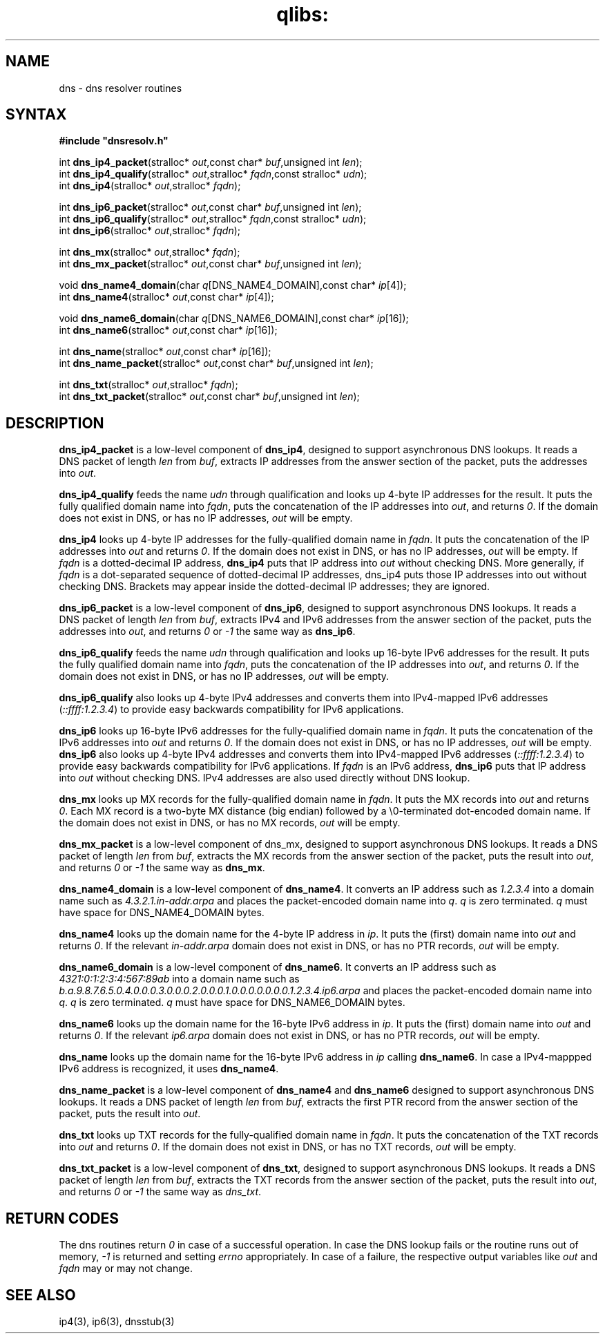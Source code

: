 .TH qlibs: dnsresolv
.SH NAME
dns \- dns resolver routines
.SH SYNTAX
.B #include \(dqdnsresolv.h\(dq

int \fBdns_ip4_packet\fP(stralloc* \fIout\fR,const char* \fIbuf\fR,unsigned int \fIlen\fR);
.br
int \fBdns_ip4_qualify\fP(stralloc* \fIout\fR,stralloc* \fIfqdn\fR,const stralloc* \fIudn\fR);
.br
int \fBdns_ip4\fP(stralloc* \fIout\fR,stralloc* \fIfqdn\fR);

int \fBdns_ip6_packet\fP(stralloc* \fIout\fR,const char* \fIbuf\fR,unsigned int \fIlen\fR);
.br
int \fBdns_ip6_qualify\fP(stralloc* \fIout\fR,stralloc* \fIfqdn\fR,const stralloc* \fIudn\fR);
.br
int \fBdns_ip6\fP(stralloc* \fIout\fR,stralloc* \fIfqdn\fR);

int \fBdns_mx\fP(stralloc* \fIout\fR,stralloc* \fIfqdn\fR);
.br
int \fBdns_mx_packet\fP(stralloc* \fIout\fR,const char* \fIbuf\fR,unsigned int \fIlen\fR);

void \fBdns_name4_domain\fP(char \fIq\fR[DNS_NAME4_DOMAIN],const char* \fIip\fR[4]);
.br
int \fBdns_name4\fP(stralloc* \fIout\fR,const char* \fIip\fR[4]);

void \fBdns_name6_domain\fP(char \fIq\fR[DNS_NAME6_DOMAIN],const char* \fIip\fR[16]);
.br
int \fBdns_name6\fP(stralloc* \fIout\fR,const char* \fIip\fR[16]);

int \fBdns_name\fP(stralloc* \fIout\fR,const char* \fIip\fR[16]);
.br
int \fBdns_name_packet\fP(stralloc* \fIout\fR,const char* \fIbuf\fR,unsigned int \fIlen\fR);

int \fBdns_txt\fP(stralloc* \fIout\fR,stralloc* \fIfqdn\fR);
.br
int \fBdns_txt_packet\fP(stralloc* \fIout\fR,const char* \fIbuf\fR,unsigned int \fIlen\fR);
.SH DESCRIPTION
.B dns_ip4_packet 
is a low-level component of 
.BR dns_ip4 , 
designed to support asynchronous DNS lookups. 
It reads a DNS packet of length \fIlen\fR from
\fIbuf\fR, extracts IP addresses from the answer section of the packet,
puts the addresses into \fIout\fR.

.B dns_ip4_qualify 
feeds the name \fIudn\fR through qualification and looks up
4-byte IP addresses for the result. It puts the fully qualified domain name
into \fIfqdn\fR, puts the concatenation of the IP addresses into \fIout\fR, and
returns \fI0\fR. If the domain does not exist in DNS, or has no IP addresses,
\fIout\fR will be empty.

.B dns_ip4 
looks up 4-byte IP addresses for the fully-qualified domain name in
\fIfqdn\fR. It puts the concatenation of the IP addresses into \fIout\fR and
returns \fI0\fR. If the domain does not exist in DNS, or has no IP addresses,
\fIout\fR will be empty.
If \fIfqdn\fR is a dotted-decimal IP address, 
.B dns_ip4 
puts that IP address into
\fIout\fR without checking DNS. More generally, if \fIfqdn\fR is a
dot-separated sequence of dotted-decimal IP addresses, dns_ip4 puts those IP
addresses into out without checking DNS. Brackets may appear inside the
dotted-decimal IP addresses; they are ignored.

.B dns_ip6_packet 
is a low-level component of 
.BR dns_ip6 , 
designed to support asynchronous DNS lookups. 
It reads a DNS packet of length \fIlen\fR from \fIbuf\fR, 
extracts IPv4 and IPv6 addresses from the answer section of the packet, 
puts the addresses into \fIout\fR, and returns \fI0\fR or \fI-1\fR the same way as 
.BR dns_ip6 .

.B dns_ip6_qualify 
feeds the name \fIudn\fR through qualification and looks up
16-byte IPv6 addresses for the result. It puts the fully qualified domain name
into \fIfqdn\fR, puts the concatenation of the IP addresses into \fIout\fR, and
returns \fI0\fR. If the domain does not exist in DNS, or has no IP addresses,
\fIout\fR will be empty.

.B dns_ip6_qualify 
also looks up 4-byte IPv4 addresses and converts them
into IPv4-mapped IPv6 addresses (\fI::ffff:1.2.3.4\fR) to provide easy
backwards compatibility for IPv6 applications.

.B dns_ip6 
looks up 16-byte IPv6 addresses for the fully-qualified domain name in
\fIfqdn\fR. It puts the concatenation of the IPv6 addresses into \fIout\fR and
returns \fI0\fR. If the domain does not exist in DNS, or has no IP addresses,
\fIout\fR will be empty.
.B dns_ip6 
also looks up 4-byte IPv4 addresses and converts them into
IPv4-mapped IPv6 addresses (\fI::ffff:1.2.3.4\fR) to provide easy backwards
compatibility for IPv6 applications.
If \fIfqdn\fR is an IPv6 address, 
.B dns_ip6 
puts that IP address into \fIout\fR without checking DNS.  
IPv4 addresses are also used directly without DNS lookup.

.B dns_mx 
looks up MX records for the fully-qualified domain name in
\fIfqdn\fR. It puts the MX records into \fIout\fR and returns \fI0\fR. 
Each MX record is a two-byte MX distance (big endian) followed by a
\\0-terminated dot-encoded domain name. If the domain does not exist in
DNS, or has no MX records, \fIout\fR will be empty.

.B dns_mx_packet 
is a low-level component of dns_mx, designed to support
asynchronous DNS lookups. It reads a DNS packet of length \fIlen\fR from \fIbuf\fR,
extracts the MX records from the answer section of the packet, puts the
result into \fIout\fR, and returns \fI0\fR or \fI-1\fR the same way as 
.BR dns_mx .

.B dns_name4_domain 
is a low-level component of 
.BR dns_name4 .  
It converts an IP address such as 
.I 1.2.3.4 
into a domain name such as
.I 4.3.2.1.in-addr.arpa 
and places the packet-encoded domain name into \fIq\fR.
.I q 
is zero terminated.
.I q 
must have space for DNS_NAME4_DOMAIN bytes.

.B dns_name4 
looks up the domain name for the 4-byte IP address in \fIip\fR. It
puts the (first) domain name into \fIout\fR and returns \fI0\fR. If the relevant
.I in-addr.arpa 
domain does not exist in DNS, or has no PTR records, \fIout\fR will be empty.

.B dns_name6_domain 
is a low-level component of 
.BR dns_name6 .  
It converts an IP address such as 
.I 4321:0:1:2:3:4:567:89ab 
into a domain name such as
.I b.a.9.8.7.6.5.0.4.0.0.0.3.0.0.0.2.0.0.0.1.0.0.0.0.0.0.0.1.2.3.4.ip6.arpa
and places the packet-encoded domain name into \fIq\fR.
.I q 
is zero terminated.
.I q 
must have space for DNS_NAME6_DOMAIN bytes.

.B dns_name6 
looks up the domain name for the 16-byte IPv6 address in \fIip\fR. It
puts the (first) domain name into \fIout\fR and returns \fI0\fR. If the relevant
.I ip6.arpa 
domain does not exist in DNS, or has no PTR records, \fIout\fR will be empty.

.B dns_name
looks up the domain name for the 16-byte IPv6 address in \fIip\fR calling
.BR dns_name6 .
In case a IPv4-mappped IPv6 address is recognized, it uses
.BR dns_name4 .

.B dns_name_packet 
is a low-level component of 
.B dns_name4 
and
.B dns_name6
designed to support asynchronous DNS lookups. 
It reads a DNS packet of length \fIlen\fR from \fIbuf\fR,
extracts the first PTR record from the answer section of the packet, puts the
result into \fIout\fR.

.B dns_txt 
looks up TXT records for the fully-qualified domain name in
\fIfqdn\fR. It puts the concatenation of the TXT records into \fIout\fR
and returns \fI0\fR.  If the domain does not exist in DNS, or has no TXT
records, \fIout\fR will be empty.

.B dns_txt_packet 
is a low-level component of 
.BR dns_txt , 
designed to support
asynchronous DNS lookups. It reads a DNS packet of length \fIlen\fR from \fIbuf\fR,
extracts the TXT records from the answer section of the packet, puts the
result into \fIout\fR, and returns \fI0\fR or \fI-1\fR the same way as \fIdns_txt\fR.
.SH "RETURN CODES"
The dns routines return
.I 0
in case of a successful operation. 
In case the DNS lookup fails or the routine runs out of memory, 
.I -1 
is returned and setting 
.I errno 
appropriately.
In case of a failure, the respective output variables like
\fIout\fR and \fIfqdn\fR may or may not change.
.SH "SEE ALSO"
ip4(3), 
ip6(3), 
dnsstub(3)
